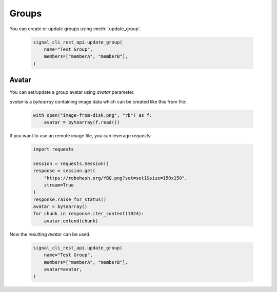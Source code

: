 Groups
======

You can create or update groups using :meth:`.update_group`.

   .. code-block:: python

      signal_cli_rest_api.update_group(
          name="Test Group",
          members=["memberA", "memberB"],
      )

Avatar
------

You can set/update a group avatar using `avatar` parameter.

`avatar` is a `bytearray` containing image data which can be created like this from file:

   .. code-block:: python

      with open("image-from-disk.png", "rb") as f:
          avatar = bytearray(f.read())

If you want to use an remote image file, you can leverage `requests`:

   .. code-block:: python

      import requests

      session = requests.Session()
      response = session.get(
          "https://robohash.org/YBQ.png?set=set1&size=150x150",
          stream=True
      )
      response.raise_for_status()
      avatar = bytearray()
      for chunk in response.iter_content(1024):
          avatar.extend(chunk)

Now the resulting `avatar` can be used:

   .. code-block:: python

      signal_cli_rest_api.update_group(
          name="Test Group",
          members=["memberA", "memberB"],
          avatar=avatar,
      )
